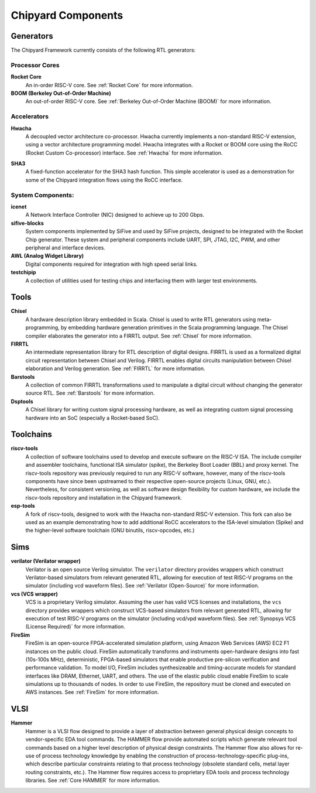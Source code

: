 .. _chipyard-components:

Chipyard Components
===============================

Generators
-------------------------------------------

The Chipyard Framework currently consists of the following RTL generators:


Processor Cores
^^^^^^^^^^^^^^^^^^^^^^^^^^^^^^^^^^^^^^^

**Rocket Core**
  An in-order RISC-V core.
  See :ref:`Rocket Core` for more information.

**BOOM (Berkeley Out-of-Order Machine)**
  An out-of-order RISC-V core.
  See :ref:`Berkeley Out-of-Order Machine (BOOM)` for more information.

Accelerators
^^^^^^^^^^^^^^^^^^^^^^^^^^^^^^^^^^^^^^^

**Hwacha**
  A decoupled vector architecture co-processor.
  Hwacha currently implements a non-standard RISC-V extension, using a vector architecture programming model.
  Hwacha integrates with a Rocket or BOOM core using the RoCC (Rocket Custom Co-processor) interface.
  See :ref:`Hwacha` for more information.

.. Fixed Function Accelerators:
   ^^^^^^^^^^^^^^^^^^^^^^^^^^^^^^^^^^^^^^^
   TBD
**SHA3**
  A fixed-function accelerator for the SHA3 hash function. This simple accelerator is used as a demonstration for some of the
  Chipyard integration flows using the RoCC interface.

System Components:
^^^^^^^^^^^^^^^^^^^^^^^^^^^^^^^^^^^^^^^

**icenet**
  A Network Interface Controller (NIC) designed to achieve up to 200 Gbps.

**sifive-blocks**
  System components implemented by SiFive and used by SiFive projects, designed to be integrated with the Rocket Chip generator.
  These system and peripheral components include UART, SPI, JTAG, I2C, PWM, and other peripheral and interface devices.

**AWL (Analog Widget Library)**
  Digital components required for integration with high speed serial links.

**testchipip**
  A collection of utilities used for testing chips and interfacing them with larger test environments.


Tools
-------------------------------------------

**Chisel**
  A hardware description library embedded in Scala.
  Chisel is used to write RTL generators using meta-programming, by embedding hardware generation primitives in the Scala programming language.
  The Chisel compiler elaborates the generator into a FIRRTL output.
  See :ref:`Chisel` for more information.

**FIRRTL**
  An intermediate representation library for RTL description of digital designs.
  FIRRTL is used as a formalized digital circuit representation between Chisel and Verilog.
  FIRRTL enables digital circuits manipulation between Chisel elaboration and Verilog generation.
  See :ref:`FIRRTL` for more information.

**Barstools**
  A collection of common FIRRTL transformations used to manipulate a digital circuit without changing the generator source RTL.
  See :ref:`Barstools` for more information.

**Dsptools**
  A Chisel library for writing custom signal processing hardware, as well as integrating custom signal processing hardware into an SoC (especially a Rocket-based SoC).

Toolchains
-------------------------------------------

**riscv-tools**
  A collection of software toolchains used to develop and execute software on the RISC-V ISA.
  The include compiler and assembler toolchains, functional ISA simulator (spike), the Berkeley Boot Loader (BBL) and proxy kernel.
  The riscv-tools repository was previously required to run any RISC-V software, however, many of the riscv-tools components have since been upstreamed to their respective open-source projects (Linux, GNU, etc.).
  Nevertheless, for consistent versioning, as well as software design flexibility for custom hardware, we include the riscv-tools repository and installation in the Chipyard framework.

**esp-tools**
  A fork of riscv-tools, designed to work with the Hwacha non-standard RISC-V extension.
  This fork can also be used as an example demonstrating how to add additional RoCC accelerators to the ISA-level simulation (Spike) and the higher-level software toolchain (GNU binutils, riscv-opcodes, etc.)

Sims
-------------------------------------------

**verilator (Verilator wrapper)**
  Verilator is an open source Verilog simulator.
  The ``verilator`` directory provides wrappers which construct Verilator-based simulators from relevant generated RTL, allowing for execution of test RISC-V programs on the simulator (including vcd waveform files).
  See :ref:`Verilator (Open-Source)` for more information.

**vcs (VCS wrapper)**
  VCS is a proprietary Verilog simulator.
  Assuming the user has valid VCS licenses and installations, the ``vcs`` directory provides wrappers which construct VCS-based simulators from relevant generated RTL, allowing for execution of test RISC-V programs on the simulator (including vcd/vpd waveform files).
  See :ref:`Synopsys VCS (License Required)` for more information.

**FireSim**
  FireSim is an open-source FPGA-accelerated simulation platform, using Amazon Web Services (AWS) EC2 F1 instances on the public cloud.
  FireSim automatically transforms and instruments open-hardware designs into fast (10s-100s MHz), deterministic, FPGA-based simulators that enable productive pre-silicon verification and performance validation.
  To model I/O, FireSim includes synthesizeable and timing-accurate models for standard interfaces like DRAM, Ethernet, UART, and others.
  The use of the elastic public cloud enable FireSim to scale simulations up to thousands of nodes.
  In order to use FireSim, the repository must be cloned and executed on AWS instances.
  See :ref:`FireSim` for more information.

VLSI
-------------------------------------------

**Hammer**
  Hammer is a VLSI flow designed to provide a layer of abstraction between general physical design concepts to vendor-specific EDA tool commands.
  The HAMMER flow provide automated scripts which generate relevant tool commands based on a higher level description of physical design constraints.
  The Hammer flow also allows for re-use of process technology knowledge by enabling the construction of process-technology-specific plug-ins, which describe particular constraints relating to that process technology (obsolete standard cells, metal layer routing constraints, etc.).
  The Hammer flow requires access to proprietary EDA tools and process technology libraries.
  See :ref:`Core HAMMER` for more information.
